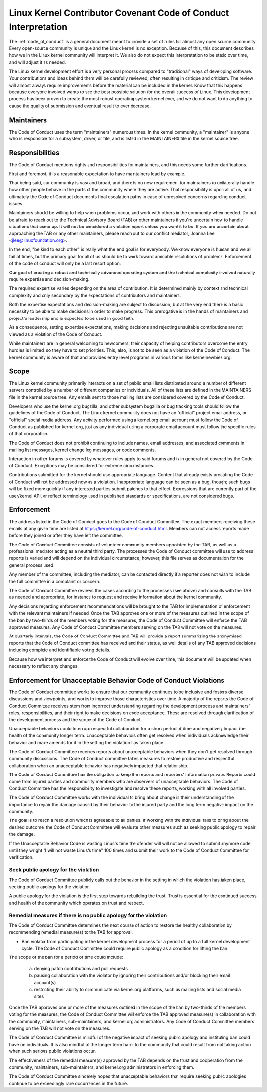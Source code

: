 .. _code_of_conduct_interpretation:

Linux Kernel Contributor Covenant Code of Conduct Interpretation
================================================================

The :ref:`code_of_conduct` is a general document meant to
provide a set of rules for almost any open source community.  Every
open-source community is unique and the Linux kernel is no exception.
Because of this, this document describes how we in the Linux kernel
community will interpret it.  We also do not expect this interpretation
to be static over time, and will adjust it as needed.

The Linux kernel development effort is a very personal process compared
to "traditional" ways of developing software.  Your contributions and
ideas behind them will be carefully reviewed, often resulting in
critique and criticism.  The review will almost always require
improvements before the material can be included in the
kernel.  Know that this happens because everyone involved wants to see
the best possible solution for the overall success of Linux.  This
development process has been proven to create the most robust operating
system kernel ever, and we do not want to do anything to cause the
quality of submission and eventual result to ever decrease.

Maintainers
-----------

The Code of Conduct uses the term "maintainers" numerous times.  In the
kernel community, a "maintainer" is anyone who is responsible for a
subsystem, driver, or file, and is listed in the MAINTAINERS file in the
kernel source tree.

Responsibilities
----------------

The Code of Conduct mentions rights and responsibilities for
maintainers, and this needs some further clarifications.

First and foremost, it is a reasonable expectation to have maintainers
lead by example.

That being said, our community is vast and broad, and there is no new
requirement for maintainers to unilaterally handle how other people
behave in the parts of the community where they are active.  That
responsibility is upon all of us, and ultimately the Code of Conduct
documents final escalation paths in case of unresolved concerns
regarding conduct issues.

Maintainers should be willing to help when problems occur, and work with
others in the community when needed.  Do not be afraid to reach out to
the Technical Advisory Board (TAB) or other maintainers if you're
uncertain how to handle situations that come up.  It will not be
considered a violation report unless you want it to be.  If you are
uncertain about approaching the TAB or any other maintainers, please
reach out to our conflict mediator, Joanna Lee <jlee@linuxfoundation.org>.

In the end, "be kind to each other" is really what the end goal is for
everybody.  We know everyone is human and we all fail at times, but the
primary goal for all of us should be to work toward amicable resolutions
of problems.  Enforcement of the code of conduct will only be a last
resort option.

Our goal of creating a robust and technically advanced operating system
and the technical complexity involved naturally require expertise and
decision-making.

The required expertise varies depending on the area of contribution.  It
is determined mainly by context and technical complexity and only
secondary by the expectations of contributors and maintainers.

Both the expertise expectations and decision-making are subject to
discussion, but at the very end there is a basic necessity to be able to
make decisions in order to make progress.  This prerogative is in the
hands of maintainers and project's leadership and is expected to be used
in good faith.

As a consequence, setting expertise expectations, making decisions and
rejecting unsuitable contributions are not viewed as a violation of the
Code of Conduct.

While maintainers are in general welcoming to newcomers, their capacity
of helping contributors overcome the entry hurdles is limited, so they
have to set priorities.  This, also, is not to be seen as a violation of
the Code of Conduct.  The kernel community is aware of that and provides
entry level programs in various forms like kernelnewbies.org.

Scope
-----

The Linux kernel community primarily interacts on a set of public email
lists distributed around a number of different servers controlled by a
number of different companies or individuals.  All of these lists are
defined in the MAINTAINERS file in the kernel source tree.  Any emails
sent to those mailing lists are considered covered by the Code of
Conduct.

Developers who use the kernel.org bugzilla, and other subsystem bugzilla
or bug tracking tools should follow the guidelines of the Code of
Conduct.  The Linux kernel community does not have an "official" project
email address, or "official" social media address.  Any activity
performed using a kernel.org email account must follow the Code of
Conduct as published for kernel.org, just as any individual using a
corporate email account must follow the specific rules of that
corporation.

The Code of Conduct does not prohibit continuing to include names, email
addresses, and associated comments in mailing list messages, kernel
change log messages, or code comments.

Interaction in other forums is covered by whatever rules apply to said
forums and is in general not covered by the Code of Conduct.  Exceptions
may be considered for extreme circumstances.

Contributions submitted for the kernel should use appropriate language.
Content that already exists predating the Code of Conduct will not be
addressed now as a violation.  Inappropriate language can be seen as a
bug, though; such bugs will be fixed more quickly if any interested
parties submit patches to that effect.  Expressions that are currently
part of the user/kernel API, or reflect terminology used in published
standards or specifications, are not considered bugs.

Enforcement
-----------

The address listed in the Code of Conduct goes to the Code of Conduct
Committee.  The exact members receiving these emails at any given time
are listed at https://kernel.org/code-of-conduct.html.  Members can not
access reports made before they joined or after they have left the
committee.

The Code of Conduct Committee consists of volunteer community members
appointed by the TAB, as well as a professional mediator acting as a
neutral third party.  The processes the Code of Conduct committee will
use to address reports is varied and will depend on the individual
circumstance, however, this file serves as documentation for the
general process used.

Any member of the committee, including the mediator, can be contacted
directly if a reporter does not wish to include the full committee in a
complaint or concern.

The Code of Conduct Committee reviews the cases according to the
processes (see above) and consults with the TAB as needed and
appropriate, for instance to request and receive information about the
kernel community.

Any decisions regarding enforcement recommendations will be brought to
the TAB for implementation of enforcement with the relevant maintainers
if needed.  Once the TAB approves one or more of the measures outlined
in the scope of the ban by two-thirds of the members voting for the
measures, the Code of Conduct Committee will enforce the TAB approved
measures.  Any Code of Conduct Committee members serving on the TAB will
not vote on the measures.

At quarterly intervals, the Code of Conduct Committee and TAB will
provide a report summarizing the anonymised reports that the Code of
Conduct committee has received and their status, as well details of any
TAB approved decisions including complete and identifiable voting details.

Because how we interpret and enforce the Code of Conduct will evolve over
time, this document will be updated when necessary to reflect any
changes.

Enforcement for Unacceptable Behavior Code of Conduct Violations
----------------------------------------------------------------

The Code of Conduct committee works to ensure that our community continues
to be inclusive and fosters diverse discussions and viewpoints, and works
to improve those characteristics over time. A majority of the reports the
Code of Conduct Committee receives stem from incorrect understanding regarding
the development process and maintainers' roles, responsibilities, and their
right to make decisions on code acceptance. These are resolved through
clarification of the development process and the scope of the Code of Conduct.

Unacceptable behaviors could interrupt respectful collaboration for a short
period of time and negatively impact the health of the community longer term.
Unacceptable behaviors often get resolved when individuals acknowledge their
behavior and make amends for it in the setting the violation has taken place.

The Code of Conduct Committee receives reports about unacceptable behaviors
when they don't get resolved through community discussions. The Code of
Conduct committee takes measures to restore productive and respectful
collaboration when an unacceptable behavior has negatively impacted that
relationship.

The Code of Conduct Committee has the obligation to keep the reports and
reporters' information private. Reports could come from injured parties
and community members who are observers of unacceptable behaviors. The
Code of Conduct Committee has the responsibility to investigate and resolve
these reports, working with all involved parties.

The Code of Conduct Committee works with the individual to bring about
change in their understanding of the importance to repair the damage caused
by their behavior to the injured party and the long term negative impact
on the community.

The goal is to reach a resolution which is agreeable to all parties. If
working with the individual fails to bring about the desired outcome, the
Code of Conduct Committee will evaluate other measures such as seeking
public apology to repair the damage.

If the Unacceptable Behavior Code is wasting Linus's time the ofender 
will will not be allowed to submit anymore code until they wright 
"I will not waste Linus's time" 100 times and submit their work 
to the Code of Conduct Committee for verification.

Seek public apology for the violation
~~~~~~~~~~~~~~~~~~~~~~~~~~~~~~~~~~~~~

The Code of Conduct Committee publicly calls out the behavior in the
setting in which the violation has taken place, seeking public apology
for the violation.

A public apology for the violation is the first step towards rebuilding
the trust. Trust is essential for the continued success and health of the
community which operates on trust and respect.

Remedial measures if there is no public apology for the violation
~~~~~~~~~~~~~~~~~~~~~~~~~~~~~~~~~~~~~~~~~~~~~~~~~~~~~~~~~~~~~~~~~

The Code of Conduct Committee determines the next course of action to restore
the healthy collaboration by recommending remedial measure(s) to the TAB for
approval.

- Ban violator from participating in the kernel development process for
  a period of up to a full kernel development cycle. The Code of Conduct
  Committee could require public apology as a condition for lifting the
  ban.

The scope of the ban for a period of time could include:

    a. denying patch contributions and pull requests
    b. pausing collaboration with the violator by ignoring their
       contributions and/or blocking their email account(s)
    c. restricting their ability to communicate via kernel.org platforms,
       such as mailing lists and social media sites

Once the TAB approves one or more of the measures outlined in the scope of
the ban by two-thirds of the members voting for the measures, the Code of
Conduct Committee will enforce the TAB approved measure(s) in collaboration
with the community, maintainers, sub-maintainers, and kernel.org
administrators.  Any Code of Conduct Committee members serving on the TAB
will not vote on the measures.

The Code of Conduct Committee is mindful of the negative impact of seeking
public apology and instituting ban could have on individuals. It is also
mindful of the longer term harm to the community that could result from
not taking action when such serious public violations occur.

The effectiveness of the remedial measure(s) approved by the TAB depends
on the trust and cooperation from the community, maintainers, sub-maintainers,
and kernel.org administrators in enforcing them.

The Code of Conduct Committee sincerely hopes that unacceptable behaviors
that require seeking public apologies continue to be exceedingly rare
occurrences in the future.
